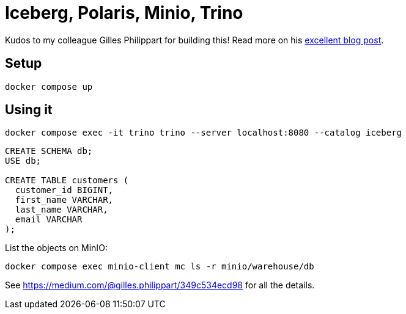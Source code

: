 = Iceberg, Polaris, Minio, Trino

Kudos to my colleague Gilles Philippart for building this! Read more on his https://medium.com/@gilles.philippart/349c534ecd98[excellent blog post].

== Setup

[source,bash]
----
docker compose up
----

== Using it

[source,bash]
----
docker compose exec -it trino trino --server localhost:8080 --catalog iceberg
----

[source,sql]
----
CREATE SCHEMA db;
USE db;

CREATE TABLE customers (
  customer_id BIGINT,
  first_name VARCHAR,
  last_name VARCHAR,
  email VARCHAR
);
----

List the objects on MinIO:

[source,bash]
----
docker compose exec minio-client mc ls -r minio/warehouse/db
----

See https://medium.com/@gilles.philippart/349c534ecd98 for all the details.
